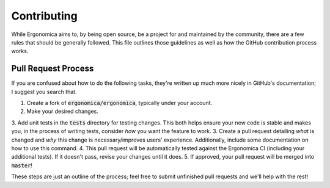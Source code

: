 ==============
 Contributing
==============

While Ergonomica aims to, by being open source, be a project for and maintained by the community, there are a few rules that should be generally followed. This file outlines those guidelines as well as how the GitHub contribution process works.

Pull Request Process
====================

If you are confused about how to do the following tasks, they're written up much more nicely in GitHub's documentation; I suggest you search that.

1. Create a fork of :code:`ergonomica/ergonomica`, typically under your account.
2. Make your desired changes.
3. Add unit tests in the :code:`tests` directory for testing changes. This both helps ensure your new code is stable and makes you, in the process of writing tests, consider *how* you want the feature to work.
3. Create a pull request detailing *what* is changed and *why* this change is necessary/improves users' experience. Additionally, include some documentation on how to use this command.
4. This pull request will be automatically tested against the Ergonomica CI (including your additional tests). If it doesn't pass, revise your changes until it does.
5. If approved, your pull request will be merged into :code:`master`!

These steps are just an outline of the process; feel free to submit unfinished pull requests and we'll help with the rest!
